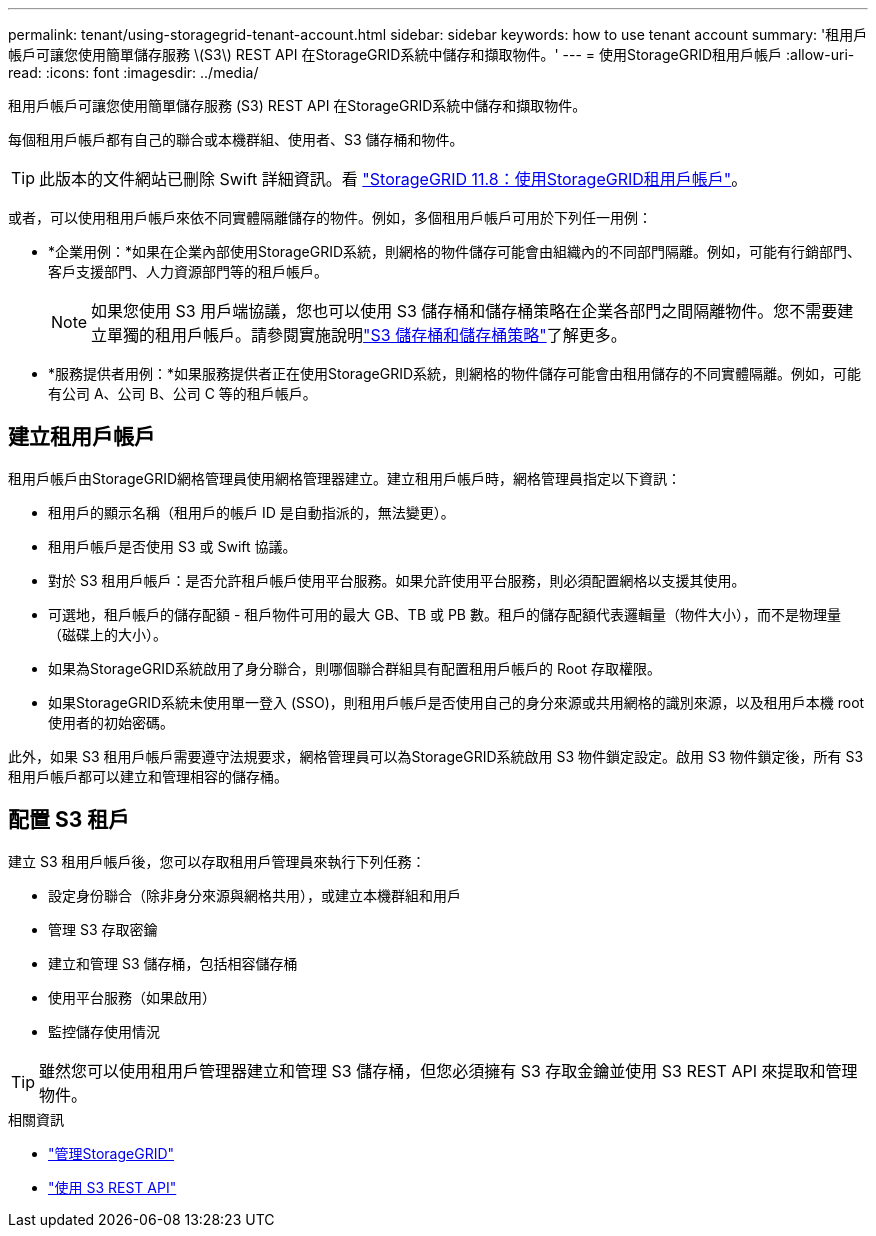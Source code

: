 ---
permalink: tenant/using-storagegrid-tenant-account.html 
sidebar: sidebar 
keywords: how to use tenant account 
summary: '租用戶帳戶可讓您使用簡單儲存服務 \(S3\) REST API 在StorageGRID系統中儲存和擷取物件。' 
---
= 使用StorageGRID租用戶帳戶
:allow-uri-read: 
:icons: font
:imagesdir: ../media/


[role="lead"]
租用戶帳戶可讓您使用簡單儲存服務 (S3) REST API 在StorageGRID系統中儲存和擷取物件。

每個租用戶帳戶都有自己的聯合或本機群組、使用者、S3 儲存桶和物件。


TIP: 此版本的文件網站已刪除 Swift 詳細資訊。看 https://docs.netapp.com/us-en/storagegrid-118/tenant/using-storagegrid-tenant-account.html["StorageGRID 11.8：使用StorageGRID租用戶帳戶"^]。

或者，可以使用租用戶帳戶來依不同實體隔離儲存的物件。例如，多個租用戶帳戶可用於下列任一用例：

* *企業用例：*如果在企業內部使用StorageGRID系統，則網格的物件儲存可能會由組織內的不同部門隔離。例如，可能有行銷部門、客戶支援部門、人力資源部門等的租戶帳戶。
+

NOTE: 如果您使用 S3 用戶端協議，您也可以使用 S3 儲存桶和儲存桶策略在企業各部門之間隔離物件。您不需要建立單獨的租用戶帳戶。請參閱實施說明link:../s3/bucket-and-group-access-policies.html["S3 儲存桶和儲存桶策略"]了解更多。

* *服務提供者用例：*如果服務提供者正在使用StorageGRID系統，則網格的物件儲存可能會由租用儲存的不同實體隔離。例如，可能有公司 A、公司 B、公司 C 等的租戶帳戶。




== 建立租用戶帳戶

租用戶帳戶由StorageGRID網格管理員使用網格管理器建立。建立租用戶帳戶時，網格管理員指定以下資訊：

* 租用戶的顯示名稱（租用戶的帳戶 ID 是自動指派的，無法變更）。
* 租用戶帳戶是否使用 S3 或 Swift 協議。
* 對於 S3 租用戶帳戶：是否允許租戶帳戶使用平台服務。如果允許使用平台服務，則必須配置網格以支援其使用。
* 可選地，租戶帳戶的儲存配額 - 租戶物件可用的最大 GB、TB 或 PB 數。租戶的儲存配額代表邏輯量（物件大小），而不是物理量（磁碟上的大小）。
* 如果為StorageGRID系統啟用了身分聯合，則哪個聯合群組具有配置租用戶帳戶的 Root 存取權限。
* 如果StorageGRID系統未使用單一登入 (SSO)，則租用戶帳戶是否使用自己的身分來源或共用網格的識別來源，以及租用戶本機 root 使用者的初始密碼。


此外，如果 S3 租用戶帳戶需要遵守法規要求，網格管理員可以為StorageGRID系統啟用 S3 物件鎖定設定。啟用 S3 物件鎖定後，所有 S3 租用戶帳戶都可以建立和管理相容的儲存桶。



== 配置 S3 租戶

建立 S3 租用戶帳戶後，您可以存取租用戶管理員來執行下列任務：

* 設定身份聯合（除非身分來源與網格共用），或建立本機群組和用戶
* 管理 S3 存取密鑰
* 建立和管理 S3 儲存桶，包括相容儲存桶
* 使用平台服務（如果啟用）
* 監控儲存使用情況



TIP: 雖然您可以使用租用戶管理器建立和管理 S3 儲存桶，但您必須擁有 S3 存取金鑰並使用 S3 REST API 來提取和管理物件。

.相關資訊
* link:../admin/index.html["管理StorageGRID"]
* link:../s3/index.html["使用 S3 REST API"]

